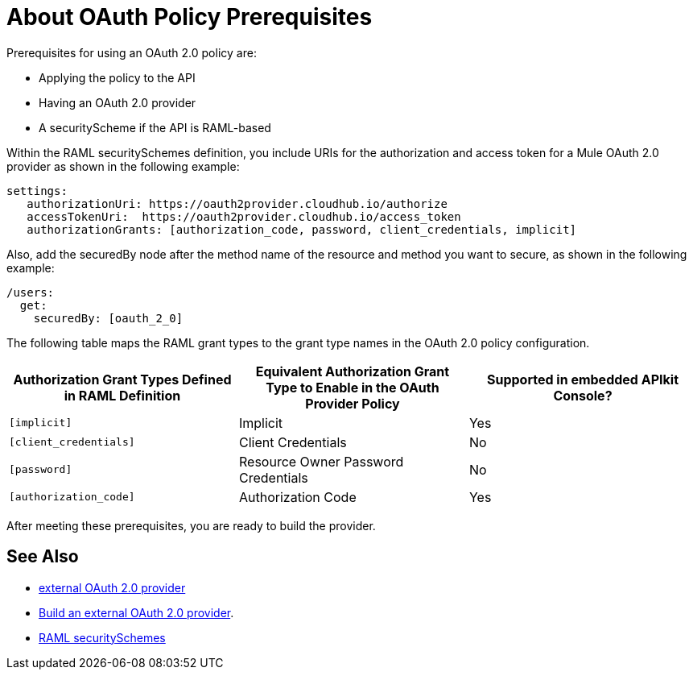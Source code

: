 = About OAuth Policy Prerequisites
:keywords: oauth, raml, token, validation, policy

Prerequisites for using an OAuth 2.0 policy are:

* Applying the policy to the API
* Having an OAuth 2.0 provider
* A securityScheme if the API is RAML-based

Within the RAML securitySchemes definition, you include URIs for the authorization and access token for a Mule OAuth 2.0 provider as shown in the following example:

----
settings:
   authorizationUri: https://oauth2provider.cloudhub.io/authorize
   accessTokenUri:  https://oauth2provider.cloudhub.io/access_token
   authorizationGrants: [authorization_code, password, client_credentials, implicit]
----

Also, add the securedBy node after the method name of the resource and method you want to secure, as shown in the following example: 

----
/users:
  get:
    securedBy: [oauth_2_0]
----

The following table maps the RAML grant types to the grant type names in the OAuth 2.0 policy configuration. 

[%header,cols="3*a"]
|===
|Authorization Grant Types Defined in RAML Definition |Equivalent Authorization Grant Type to Enable in the OAuth Provider Policy |Supported in embedded APIkit Console?
|`[implicit]` |Implicit |Yes
|`[client_credentials]` |Client Credentials |No
|`[password]` |Resource Owner Password Credentials |No
|`[authorization_code]` |Authorization Code |Yes
|===

After meeting these prerequisites, you are ready to build the provider.

== See Also

* link:/api-manager/v/2.x/aes-oauth-faq#about-oauth-provider-models[external OAuth 2.0 provider]
* link:/api-manager/v/2.x/building-an-external-oauth-2.0-provider-application[Build an external OAuth 2.0 provider].
* link:https://github.com/raml-org/raml-spec/blob/master/versions/raml-10/raml-10.md#oauth-20[RAML securitySchemes]
